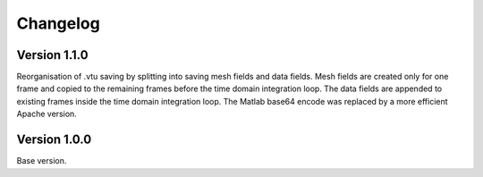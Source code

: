 Changelog
**************

Version 1.1.0
==============

Reorganisation of .vtu saving by splitting into saving mesh fields and data fields. 
Mesh fields are created only for one frame and copied to the remaining frames before the time domain integration loop. 
The data fields are appended to existing frames inside the time domain integration loop.
The Matlab base64 encode was replaced by a more efficient Apache version.

Version 1.0.0
==============

Base version.
